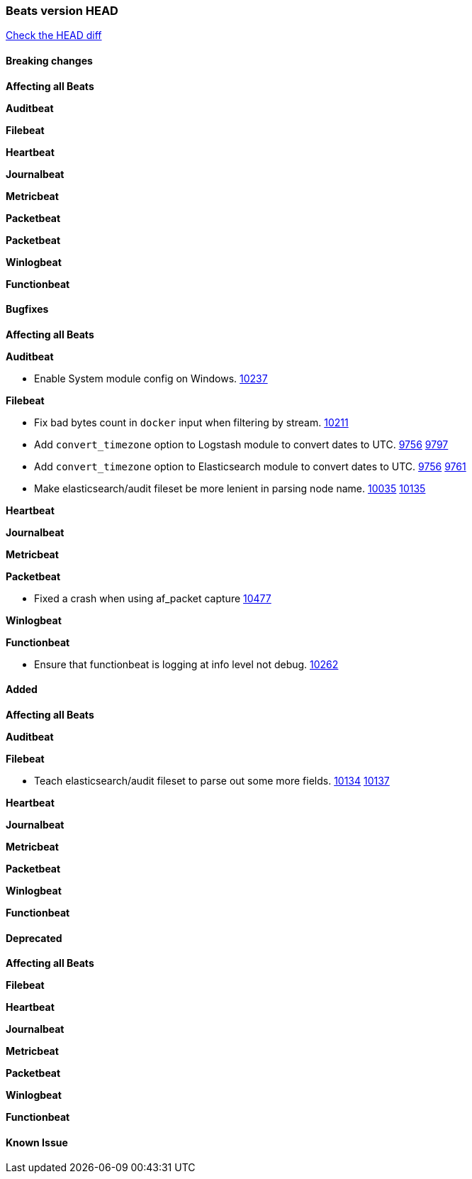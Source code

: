 // Use these for links to issue and pulls. Note issues and pulls redirect one to
// each other on Github, so don't worry too much on using the right prefix.
:issue: https://github.com/elastic/beats/issues/
:pull: https://github.com/elastic/beats/pull/

=== Beats version HEAD
https://github.com/elastic/beats/compare/1035569addc4a3b29ffa14f8a08c27c1ace16ef9...6.6[Check the HEAD diff]

==== Breaking changes

*Affecting all Beats*

*Auditbeat*

*Filebeat*

*Heartbeat*

*Journalbeat*

*Metricbeat*

*Packetbeat*

*Packetbeat*

*Winlogbeat*

*Functionbeat*

==== Bugfixes

*Affecting all Beats*

*Auditbeat*

- Enable System module config on Windows. {pull}10237[10237]

*Filebeat*

- Fix bad bytes count in `docker` input when filtering by stream. {pull}10211[10211]
- Add `convert_timezone` option to Logstash module to convert dates to UTC. {issue}9756[9756] {pull}9797[9797]
- Add `convert_timezone` option to Elasticsearch module to convert dates to UTC. {issue}9756[9756] {pull}9761[9761]
- Make elasticsearch/audit fileset be more lenient in parsing node name. {issue}10035[10035] {pull}10135[10135]

*Heartbeat*

*Journalbeat*

*Metricbeat*

*Packetbeat*

- Fixed a crash when using af_packet capture {pull}10477[10477]

*Winlogbeat*

*Functionbeat*

- Ensure that functionbeat is logging at info level not debug. {issue}10262[10262]

==== Added

*Affecting all Beats*

*Auditbeat*

*Filebeat*

- Teach elasticsearch/audit fileset to parse out some more fields. {issue}10134[10134] {pull}10137[10137]

*Heartbeat*

*Journalbeat*

*Metricbeat*

*Packetbeat*

*Winlogbeat*

*Functionbeat*

==== Deprecated

*Affecting all Beats*

*Filebeat*

*Heartbeat*

*Journalbeat*

*Metricbeat*

*Packetbeat*

*Winlogbeat*

*Functionbeat*

==== Known Issue
